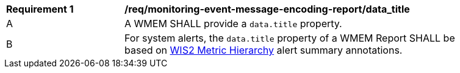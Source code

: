 [[req_monitoring-event-message-encoding-report_data_title]]
[width="90%",cols="2,6a"]
|===
^|*Requirement {counter:req-id}* |*/req/monitoring-event-message-encoding-report/data_title*
^|A |A WMEM SHALL provide a `+data.title+` property.
^|B |For system alerts, the `+data.title+` property of a WMEM Report SHALL be based on <<wis2-metric-hierarchy,WIS2 Metric Hierarchy>> alert summary annotations.
|===
